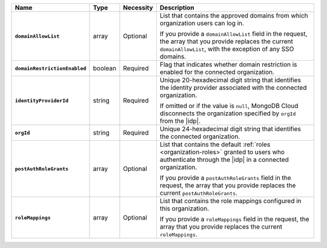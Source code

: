 .. list-table::
   :header-rows: 1
   :stub-columns: 1
   :widths: 10 10 10 80

   * - Name
     - Type
     - Necessity
     - Description

   * - ``domainAllowList``
     - array
     - Optional
     - List that contains the approved domains from which organization 
       users can log in.

       If you provide a ``domainAllowList`` field in the request, the array
       that you provide replaces the current ``domainAllowList``, with the exception 
       of any SSO domains.

       .. include:: /includes/fact-connected-org-config-sso.rst

   * - ``domainRestrictionEnabled``
     - boolean
     - Required
     - Flag that indicates whether domain restriction is enabled for 
       the connected organization.

   * - ``identityProviderId``
     - string 
     - Required
     - Unique 20-hexadecimal digit string that identifies the identity 
       provider associated with the connected organization.

       If omitted or if the value is ``null``, MongoDB Cloud disconnects
       the organization specified by ``orgId`` from the |idp|.

   * - ``orgId``
     - string
     - Required
     - Unique 24-hexadecimal digit string that identifies the 
       connected organization.

   * - ``postAuthRoleGrants``
     - array
     - Optional
     - List that contains the default :ref:`roles <organization-roles>` 
       granted to users who authenticate through the |idp| in a 
       connected organization.

       If you provide a ``postAuthRoleGrants`` field in the request, the array
       that you provide replaces the current ``postAuthRoleGrants``.

   * - ``roleMappings``
     - array
     - Optional
     - List that contains the role mappings configured in this 
       organization.

       If you provide a ``roleMappings`` field in the request, the array
       that you provide replaces the current ``roleMappings``.
